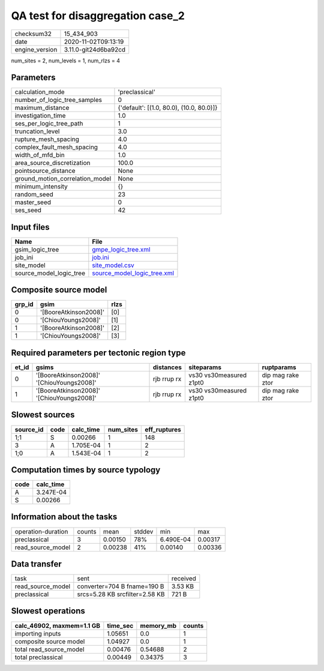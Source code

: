 QA test for disaggregation case_2
=================================

============== ====================
checksum32     15_434_903          
date           2020-11-02T09:13:19 
engine_version 3.11.0-git24d6ba92cd
============== ====================

num_sites = 2, num_levels = 1, num_rlzs = 4

Parameters
----------
=============================== ========================================
calculation_mode                'preclassical'                          
number_of_logic_tree_samples    0                                       
maximum_distance                {'default': [(1.0, 80.0), (10.0, 80.0)]}
investigation_time              1.0                                     
ses_per_logic_tree_path         1                                       
truncation_level                3.0                                     
rupture_mesh_spacing            4.0                                     
complex_fault_mesh_spacing      4.0                                     
width_of_mfd_bin                1.0                                     
area_source_discretization      100.0                                   
pointsource_distance            None                                    
ground_motion_correlation_model None                                    
minimum_intensity               {}                                      
random_seed                     23                                      
master_seed                     0                                       
ses_seed                        42                                      
=============================== ========================================

Input files
-----------
======================= ============================================================
Name                    File                                                        
======================= ============================================================
gsim_logic_tree         `gmpe_logic_tree.xml <gmpe_logic_tree.xml>`_                
job_ini                 `job.ini <job.ini>`_                                        
site_model              `site_model.csv <site_model.csv>`_                          
source_model_logic_tree `source_model_logic_tree.xml <source_model_logic_tree.xml>`_
======================= ============================================================

Composite source model
----------------------
====== ===================== ====
grp_id gsim                  rlzs
====== ===================== ====
0      '[BooreAtkinson2008]' [0] 
0      '[ChiouYoungs2008]'   [1] 
1      '[BooreAtkinson2008]' [2] 
1      '[ChiouYoungs2008]'   [3] 
====== ===================== ====

Required parameters per tectonic region type
--------------------------------------------
===== ========================================= =========== ======================= =================
et_id gsims                                     distances   siteparams              ruptparams       
===== ========================================= =========== ======================= =================
0     '[BooreAtkinson2008]' '[ChiouYoungs2008]' rjb rrup rx vs30 vs30measured z1pt0 dip mag rake ztor
1     '[BooreAtkinson2008]' '[ChiouYoungs2008]' rjb rrup rx vs30 vs30measured z1pt0 dip mag rake ztor
===== ========================================= =========== ======================= =================

Slowest sources
---------------
========= ==== ========= ========= ============
source_id code calc_time num_sites eff_ruptures
========= ==== ========= ========= ============
1;1       S    0.00266   1         148         
3         A    1.705E-04 1         2           
1;0       A    1.543E-04 1         2           
========= ==== ========= ========= ============

Computation times by source typology
------------------------------------
==== =========
code calc_time
==== =========
A    3.247E-04
S    0.00266  
==== =========

Information about the tasks
---------------------------
================== ====== ======= ====== ========= =======
operation-duration counts mean    stddev min       max    
preclassical       3      0.00150 78%    6.490E-04 0.00317
read_source_model  2      0.00238 41%    0.00140   0.00336
================== ====== ======= ====== ========= =======

Data transfer
-------------
================= ============================== ========
task              sent                           received
read_source_model converter=704 B fname=190 B    3.53 KB 
preclassical      srcs=5.28 KB srcfilter=2.58 KB 721 B   
================= ============================== ========

Slowest operations
------------------
========================= ======== ========= ======
calc_46902, maxmem=1.1 GB time_sec memory_mb counts
========================= ======== ========= ======
importing inputs          1.05651  0.0       1     
composite source model    1.04927  0.0       1     
total read_source_model   0.00476  0.54688   2     
total preclassical        0.00449  0.34375   3     
========================= ======== ========= ======